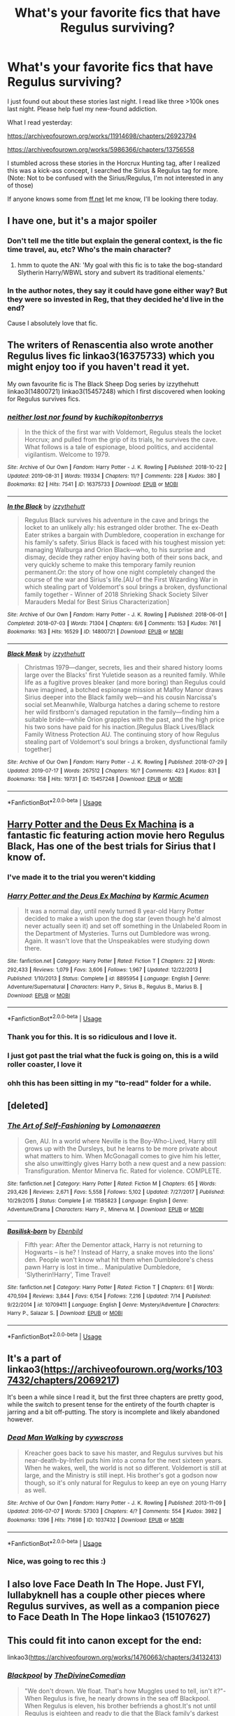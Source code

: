 #+TITLE: What's your favorite fics that have Regulus surviving?

* What's your favorite fics that have Regulus surviving?
:PROPERTIES:
:Author: EpitomeOfLazy
:Score: 36
:DateUnix: 1567532060.0
:DateShort: 2019-Sep-03
:FlairText: Request
:END:
I just found out about these stories last night. I read like three >100k ones last night. Please help fuel my new-found addiction.

What I read yesterday:

[[https://archiveofourown.org/works/11914698/chapters/26923794]]

[[https://archiveofourown.org/works/5986366/chapters/13756558]]

I stumbled across these stories in the Horcrux Hunting tag, after I realized this was a kick-ass concept, I searched the Sirius & Regulus tag for more. (Note: Not to be confused with the Sirius/Regulus, I'm not interested in any of those)

If anyone knows some from [[https://ff.net][ff.net]] let me know, I'll be looking there today.


** I have one, but it's a major spoiler
:PROPERTIES:
:Author: FinnD25
:Score: 13
:DateUnix: 1567532930.0
:DateShort: 2019-Sep-03
:END:

*** Don't tell me the title but explain the general context, is the fic time travel, au, etc? Who's the main character?
:PROPERTIES:
:Author: EpitomeOfLazy
:Score: 3
:DateUnix: 1567533008.0
:DateShort: 2019-Sep-03
:END:

**** hmm to quote the AN: 'My goal with this fic is to take the bog-standard Slytherin Harry/WBWL story and subvert its traditional elements.'
:PROPERTIES:
:Author: n3mosum
:Score: 6
:DateUnix: 1567536431.0
:DateShort: 2019-Sep-03
:END:


*** In the author notes, they say it could have gone either way? But they were so invested in Reg, that they decided he'd live in the end?

Cause I absolutely love that fic.
:PROPERTIES:
:Author: dratnon
:Score: 2
:DateUnix: 1567567401.0
:DateShort: 2019-Sep-04
:END:


** The writers of Renascentia also wrote another Regulus lives fic linkao3(16375733) which you might enjoy too if you haven't read it yet.

My own favourite fic is The Black Sheep Dog series by izzythehutt linkao3(14800721) linkao3(15457248) which I first discovered when looking for Regulus survives fics.
:PROPERTIES:
:Author: tsukumos
:Score: 9
:DateUnix: 1567534119.0
:DateShort: 2019-Sep-03
:END:

*** [[https://archiveofourown.org/works/16375733][*/neither lost nor found/*]] by [[https://www.archiveofourown.org/users/kuchikopi/pseuds/kuchikopi/users/tonberrys/pseuds/tonberrys][/kuchikopitonberrys/]]

#+begin_quote
  In the thick of the first war with Voldemort, Regulus steals the locket Horcrux; and pulled from the grip of its trials, he survives the cave. What follows is a tale of espionage, blood politics, and accidental vigilantism. Welcome to 1979.
#+end_quote

^{/Site/:} ^{Archive} ^{of} ^{Our} ^{Own} ^{*|*} ^{/Fandom/:} ^{Harry} ^{Potter} ^{-} ^{J.} ^{K.} ^{Rowling} ^{*|*} ^{/Published/:} ^{2018-10-22} ^{*|*} ^{/Updated/:} ^{2019-08-31} ^{*|*} ^{/Words/:} ^{119334} ^{*|*} ^{/Chapters/:} ^{11/?} ^{*|*} ^{/Comments/:} ^{228} ^{*|*} ^{/Kudos/:} ^{380} ^{*|*} ^{/Bookmarks/:} ^{82} ^{*|*} ^{/Hits/:} ^{7541} ^{*|*} ^{/ID/:} ^{16375733} ^{*|*} ^{/Download/:} ^{[[https://archiveofourown.org/downloads/16375733/neither%20lost%20nor%20found.epub?updated_at=1567344663][EPUB]]} ^{or} ^{[[https://archiveofourown.org/downloads/16375733/neither%20lost%20nor%20found.mobi?updated_at=1567344663][MOBI]]}

--------------

[[https://archiveofourown.org/works/14800721][*/In the Black/*]] by [[https://www.archiveofourown.org/users/izzythehutt/pseuds/izzythehutt][/izzythehutt/]]

#+begin_quote
  Regulus Black survives his adventure in the cave and brings the locket to an unlikely ally: his estranged older brother. The ex-Death Eater strikes a bargain with Dumbledore, cooperation in exchange for his family's safety. Sirius Black is faced with his toughest mission yet: managing Walburga and Orion Black---who, to his surprise and dismay, decide they rather enjoy having both of their sons back, and very quickly scheme to make this temporary family reunion permanent.Or: the story of how one night completely changed the course of the war and Sirius's life.[AU of the First Wizarding War in which stealing part of Voldemort's soul brings a broken, dysfunctional family together - Winner of 2018 Shrieking Shack Society Silver Marauders Medal for Best Sirius Characterization]
#+end_quote

^{/Site/:} ^{Archive} ^{of} ^{Our} ^{Own} ^{*|*} ^{/Fandom/:} ^{Harry} ^{Potter} ^{-} ^{J.} ^{K.} ^{Rowling} ^{*|*} ^{/Published/:} ^{2018-06-01} ^{*|*} ^{/Completed/:} ^{2018-07-03} ^{*|*} ^{/Words/:} ^{71304} ^{*|*} ^{/Chapters/:} ^{6/6} ^{*|*} ^{/Comments/:} ^{153} ^{*|*} ^{/Kudos/:} ^{761} ^{*|*} ^{/Bookmarks/:} ^{163} ^{*|*} ^{/Hits/:} ^{16529} ^{*|*} ^{/ID/:} ^{14800721} ^{*|*} ^{/Download/:} ^{[[https://archiveofourown.org/downloads/14800721/In%20the%20Black.epub?updated_at=1559624941][EPUB]]} ^{or} ^{[[https://archiveofourown.org/downloads/14800721/In%20the%20Black.mobi?updated_at=1559624941][MOBI]]}

--------------

[[https://archiveofourown.org/works/15457248][*/Black Mask/*]] by [[https://www.archiveofourown.org/users/izzythehutt/pseuds/izzythehutt][/izzythehutt/]]

#+begin_quote
  Christmas 1979---danger, secrets, lies and their shared history looms large over the Blacks' first Yuletide season as a reunited family. While life as a fugitive proves bleaker (and more boring) than Regulus could have imagined, a botched espionage mission at Malfoy Manor draws Sirius deeper into the Black family web---and his cousin Narcissa's social set.Meanwhile, Walburga hatches a daring scheme to restore her wild firstborn's damaged reputation in the family---finding him a suitable bride---while Orion grapples with the past, and the high price his two sons have paid for his inaction.[Regulus Black Lives/Black Family Witness Protection AU. The continuing story of how Regulus stealing part of Voldemort's soul brings a broken, dysfunctional family together]
#+end_quote

^{/Site/:} ^{Archive} ^{of} ^{Our} ^{Own} ^{*|*} ^{/Fandom/:} ^{Harry} ^{Potter} ^{-} ^{J.} ^{K.} ^{Rowling} ^{*|*} ^{/Published/:} ^{2018-07-29} ^{*|*} ^{/Updated/:} ^{2019-07-17} ^{*|*} ^{/Words/:} ^{267512} ^{*|*} ^{/Chapters/:} ^{16/?} ^{*|*} ^{/Comments/:} ^{423} ^{*|*} ^{/Kudos/:} ^{831} ^{*|*} ^{/Bookmarks/:} ^{158} ^{*|*} ^{/Hits/:} ^{19731} ^{*|*} ^{/ID/:} ^{15457248} ^{*|*} ^{/Download/:} ^{[[https://archiveofourown.org/downloads/15457248/Black%20Mask.epub?updated_at=1563344250][EPUB]]} ^{or} ^{[[https://archiveofourown.org/downloads/15457248/Black%20Mask.mobi?updated_at=1563344250][MOBI]]}

--------------

*FanfictionBot*^{2.0.0-beta} | [[https://github.com/tusing/reddit-ffn-bot/wiki/Usage][Usage]]
:PROPERTIES:
:Author: FanfictionBot
:Score: 3
:DateUnix: 1567534180.0
:DateShort: 2019-Sep-03
:END:


** [[https://www.fanfiction.net/s/8895954/1/][Harry Potter and the Deus Ex Machina]] is a fantastic fic featuring action movie hero Regulus Black, Has one of the best trials for Sirius that I know of.
:PROPERTIES:
:Author: bonsly24
:Score: 7
:DateUnix: 1567541293.0
:DateShort: 2019-Sep-04
:END:

*** I've made it to the trial you weren't kidding
:PROPERTIES:
:Author: EpitomeOfLazy
:Score: 4
:DateUnix: 1567557283.0
:DateShort: 2019-Sep-04
:END:


*** [[https://www.fanfiction.net/s/8895954/1/][*/Harry Potter and the Deus Ex Machina/*]] by [[https://www.fanfiction.net/u/2410827/Karmic-Acumen][/Karmic Acumen/]]

#+begin_quote
  It was a normal day, until newly turned 8 year-old Harry Potter decided to make a wish upon the dog star (even though he'd almost never actually seen it) and set off something in the Unlabeled Room in the Department of Mysteries. Turns out Dumbledore was wrong. Again. It wasn't love that the Unspeakables were studying down there.
#+end_quote

^{/Site/:} ^{fanfiction.net} ^{*|*} ^{/Category/:} ^{Harry} ^{Potter} ^{*|*} ^{/Rated/:} ^{Fiction} ^{T} ^{*|*} ^{/Chapters/:} ^{22} ^{*|*} ^{/Words/:} ^{292,433} ^{*|*} ^{/Reviews/:} ^{1,079} ^{*|*} ^{/Favs/:} ^{3,606} ^{*|*} ^{/Follows/:} ^{1,967} ^{*|*} ^{/Updated/:} ^{12/22/2013} ^{*|*} ^{/Published/:} ^{1/10/2013} ^{*|*} ^{/Status/:} ^{Complete} ^{*|*} ^{/id/:} ^{8895954} ^{*|*} ^{/Language/:} ^{English} ^{*|*} ^{/Genre/:} ^{Adventure/Supernatural} ^{*|*} ^{/Characters/:} ^{Harry} ^{P.,} ^{Sirius} ^{B.,} ^{Regulus} ^{B.,} ^{Marius} ^{B.} ^{*|*} ^{/Download/:} ^{[[http://www.ff2ebook.com/old/ffn-bot/index.php?id=8895954&source=ff&filetype=epub][EPUB]]} ^{or} ^{[[http://www.ff2ebook.com/old/ffn-bot/index.php?id=8895954&source=ff&filetype=mobi][MOBI]]}

--------------

*FanfictionBot*^{2.0.0-beta} | [[https://github.com/tusing/reddit-ffn-bot/wiki/Usage][Usage]]
:PROPERTIES:
:Author: FanfictionBot
:Score: 3
:DateUnix: 1567541315.0
:DateShort: 2019-Sep-04
:END:


*** Thank you for this. It is so ridiculous and I love it.
:PROPERTIES:
:Author: EpitomeOfLazy
:Score: 3
:DateUnix: 1567549485.0
:DateShort: 2019-Sep-04
:END:


*** I just got past the trial what the fuck is going on, this is a wild roller coaster, I love it
:PROPERTIES:
:Author: EpitomeOfLazy
:Score: 3
:DateUnix: 1567560845.0
:DateShort: 2019-Sep-04
:END:


*** ohh this has been sitting in my "to-read" folder for a while.
:PROPERTIES:
:Author: hjokp
:Score: 2
:DateUnix: 1570840309.0
:DateShort: 2019-Oct-12
:END:


** [deleted]
:PROPERTIES:
:Score: 5
:DateUnix: 1567533757.0
:DateShort: 2019-Sep-03
:END:

*** [[https://www.fanfiction.net/s/11585823/1/][*/The Art of Self-Fashioning/*]] by [[https://www.fanfiction.net/u/1265079/Lomonaaeren][/Lomonaaeren/]]

#+begin_quote
  Gen, AU. In a world where Neville is the Boy-Who-Lived, Harry still grows up with the Dursleys, but he learns to be more private about what matters to him. When McGonagall comes to give him his letter, she also unwittingly gives Harry both a new quest and a new passion: Transfiguration. Mentor Minerva fic. Rated for violence. COMPLETE.
#+end_quote

^{/Site/:} ^{fanfiction.net} ^{*|*} ^{/Category/:} ^{Harry} ^{Potter} ^{*|*} ^{/Rated/:} ^{Fiction} ^{M} ^{*|*} ^{/Chapters/:} ^{65} ^{*|*} ^{/Words/:} ^{293,426} ^{*|*} ^{/Reviews/:} ^{2,671} ^{*|*} ^{/Favs/:} ^{5,558} ^{*|*} ^{/Follows/:} ^{5,102} ^{*|*} ^{/Updated/:} ^{7/27/2017} ^{*|*} ^{/Published/:} ^{10/29/2015} ^{*|*} ^{/Status/:} ^{Complete} ^{*|*} ^{/id/:} ^{11585823} ^{*|*} ^{/Language/:} ^{English} ^{*|*} ^{/Genre/:} ^{Adventure/Drama} ^{*|*} ^{/Characters/:} ^{Harry} ^{P.,} ^{Minerva} ^{M.} ^{*|*} ^{/Download/:} ^{[[http://www.ff2ebook.com/old/ffn-bot/index.php?id=11585823&source=ff&filetype=epub][EPUB]]} ^{or} ^{[[http://www.ff2ebook.com/old/ffn-bot/index.php?id=11585823&source=ff&filetype=mobi][MOBI]]}

--------------

[[https://www.fanfiction.net/s/10709411/1/][*/Basilisk-born/*]] by [[https://www.fanfiction.net/u/4707996/Ebenbild][/Ebenbild/]]

#+begin_quote
  Fifth year: After the Dementor attack, Harry is not returning to Hogwarts -- is he? ! Instead of Harry, a snake moves into the lions' den. People won't know what hit them when Dumbledore's chess pawn Harry is lost in time... Manipulative Dumbledore, 'Slytherin!Harry', Time Travel!
#+end_quote

^{/Site/:} ^{fanfiction.net} ^{*|*} ^{/Category/:} ^{Harry} ^{Potter} ^{*|*} ^{/Rated/:} ^{Fiction} ^{T} ^{*|*} ^{/Chapters/:} ^{61} ^{*|*} ^{/Words/:} ^{470,594} ^{*|*} ^{/Reviews/:} ^{3,844} ^{*|*} ^{/Favs/:} ^{6,154} ^{*|*} ^{/Follows/:} ^{7,216} ^{*|*} ^{/Updated/:} ^{7/14} ^{*|*} ^{/Published/:} ^{9/22/2014} ^{*|*} ^{/id/:} ^{10709411} ^{*|*} ^{/Language/:} ^{English} ^{*|*} ^{/Genre/:} ^{Mystery/Adventure} ^{*|*} ^{/Characters/:} ^{Harry} ^{P.,} ^{Salazar} ^{S.} ^{*|*} ^{/Download/:} ^{[[http://www.ff2ebook.com/old/ffn-bot/index.php?id=10709411&source=ff&filetype=epub][EPUB]]} ^{or} ^{[[http://www.ff2ebook.com/old/ffn-bot/index.php?id=10709411&source=ff&filetype=mobi][MOBI]]}

--------------

*FanfictionBot*^{2.0.0-beta} | [[https://github.com/tusing/reddit-ffn-bot/wiki/Usage][Usage]]
:PROPERTIES:
:Author: FanfictionBot
:Score: 1
:DateUnix: 1567533777.0
:DateShort: 2019-Sep-03
:END:


** It's a part of linkao3([[https://archiveofourown.org/works/1037432/chapters/2069217]])

It's been a while since I read it, but the first three chapters are pretty good, while the switch to present tense for the entirety of the fourth chapter is jarring and a bit off-putting. The story is incomplete and likely abandoned however.
:PROPERTIES:
:Score: 6
:DateUnix: 1567545038.0
:DateShort: 2019-Sep-04
:END:

*** [[https://archiveofourown.org/works/1037432][*/Dead Man Walking/*]] by [[https://www.archiveofourown.org/users/cywscross/pseuds/cywscross][/cywscross/]]

#+begin_quote
  Kreacher goes back to save his master, and Regulus survives but his near-death-by-Inferi puts him into a coma for the next sixteen years. When he wakes, well, the world is not so different. Voldemort is still at large, and the Ministry is still inept. His brother's got a godson now though, so it's only natural for Regulus to keep an eye on young Harry as well.
#+end_quote

^{/Site/:} ^{Archive} ^{of} ^{Our} ^{Own} ^{*|*} ^{/Fandom/:} ^{Harry} ^{Potter} ^{-} ^{J.} ^{K.} ^{Rowling} ^{*|*} ^{/Published/:} ^{2013-11-09} ^{*|*} ^{/Updated/:} ^{2016-07-07} ^{*|*} ^{/Words/:} ^{57303} ^{*|*} ^{/Chapters/:} ^{4/?} ^{*|*} ^{/Comments/:} ^{554} ^{*|*} ^{/Kudos/:} ^{3982} ^{*|*} ^{/Bookmarks/:} ^{1396} ^{*|*} ^{/Hits/:} ^{71698} ^{*|*} ^{/ID/:} ^{1037432} ^{*|*} ^{/Download/:} ^{[[https://archiveofourown.org/downloads/1037432/Dead%20Man%20Walking.epub?updated_at=1553855826][EPUB]]} ^{or} ^{[[https://archiveofourown.org/downloads/1037432/Dead%20Man%20Walking.mobi?updated_at=1553855826][MOBI]]}

--------------

*FanfictionBot*^{2.0.0-beta} | [[https://github.com/tusing/reddit-ffn-bot/wiki/Usage][Usage]]
:PROPERTIES:
:Author: FanfictionBot
:Score: 2
:DateUnix: 1567545057.0
:DateShort: 2019-Sep-04
:END:


*** Nice, was going to rec this :)
:PROPERTIES:
:Author: LiriStorm
:Score: 2
:DateUnix: 1567557380.0
:DateShort: 2019-Sep-04
:END:


** I also love Face Death In The Hope. Just FYI, lullabyknell has a couple other pieces where Regulus survives, as well as a companion piece to Face Death In The Hope linkao3 (15107627)
:PROPERTIES:
:Author: ATRDCI
:Score: 5
:DateUnix: 1567547133.0
:DateShort: 2019-Sep-04
:END:


** This could fit into canon except for the end:

linkao3([[https://archiveofourown.org/works/14760663/chapters/34132413]])
:PROPERTIES:
:Author: MTheLoud
:Score: 3
:DateUnix: 1567550302.0
:DateShort: 2019-Sep-04
:END:

*** [[https://archiveofourown.org/works/14760663][*/Blackpool/*]] by [[https://www.archiveofourown.org/users/TheDivineComedian/pseuds/TheDivineComedian][/TheDivineComedian/]]

#+begin_quote
  "We don't drown. We float. That's how Muggles used to tell, isn't it?"-When Regulus is five, he nearly drowns in the sea off Blackpool. When Regulus is eleven, his brother befriends a ghost.It's not until Regulus is eighteen and ready to die that the Black family's darkest secret finally unravels. It might, perhaps, change everything.(A coming-of-age story with mind magic, star charting, pink petit-fours, two diaries, and a ghost.)[Edit: SPOILERS in the comments.]
#+end_quote

^{/Site/:} ^{Archive} ^{of} ^{Our} ^{Own} ^{*|*} ^{/Fandom/:} ^{Harry} ^{Potter} ^{-} ^{J.} ^{K.} ^{Rowling} ^{*|*} ^{/Published/:} ^{2018-05-26} ^{*|*} ^{/Completed/:} ^{2018-07-21} ^{*|*} ^{/Words/:} ^{63190} ^{*|*} ^{/Chapters/:} ^{9/9} ^{*|*} ^{/Comments/:} ^{511} ^{*|*} ^{/Kudos/:} ^{540} ^{*|*} ^{/Bookmarks/:} ^{209} ^{*|*} ^{/Hits/:} ^{8470} ^{*|*} ^{/ID/:} ^{14760663} ^{*|*} ^{/Download/:} ^{[[https://archiveofourown.org/downloads/14760663/Blackpool.epub?updated_at=1543359733][EPUB]]} ^{or} ^{[[https://archiveofourown.org/downloads/14760663/Blackpool.mobi?updated_at=1543359733][MOBI]]}

--------------

*FanfictionBot*^{2.0.0-beta} | [[https://github.com/tusing/reddit-ffn-bot/wiki/Usage][Usage]]
:PROPERTIES:
:Author: FanfictionBot
:Score: 2
:DateUnix: 1567550318.0
:DateShort: 2019-Sep-04
:END:


** Regulas pops up in [[https://www.fanfiction.net/s/8897431/1/Child-of-the-Storm][Child Of The Storm]], although he is under a different name at first (and he is a secondary character, although an important one).

There are a few clues scattered for the keen of eye/paranoid to see, but the actual reveal probably qualifies as a wham! moment.
:PROPERTIES:
:Author: BeardInTheDark
:Score: 3
:DateUnix: 1567538839.0
:DateShort: 2019-Sep-03
:END:


** Spoiler that Regulus lives in this Hermione-centric story, set immediately after the events in Deathly Hallows, but it's a big part of the story and one of the more creative ways I've seen Regulus surviving. Presque Toujours Pur by ShayaLonnie [[https://www.fanfiction.net/s/11153333/1/Presque-Toujours-Pur]]
:PROPERTIES:
:Author: alephnumber
:Score: 2
:DateUnix: 1567552137.0
:DateShort: 2019-Sep-04
:END:


** Thank you for this! Regulus is definitely my pet character and I rarely find good fics with him.
:PROPERTIES:
:Author: sillystringal
:Score: 2
:DateUnix: 1567653164.0
:DateShort: 2019-Sep-05
:END:


** linkffn(on the wings of a phoenix by makoyi). my overall favorite story, even though it really isn't that good
:PROPERTIES:
:Author: Lord_Anarchy
:Score: 1
:DateUnix: 1567535352.0
:DateShort: 2019-Sep-03
:END:

*** [[https://www.fanfiction.net/s/3000137/1/][*/On the Wings of a Phoenix/*]] by [[https://www.fanfiction.net/u/944495/makoyi][/makoyi/]]

#+begin_quote
  AU, where nothing as simple as good vs. evil. A summer spent trapped in Number 4 and barred from contact with his friends leads to Harry accepting an offer to correspond with a Death Eater. The consequences of thinking for oneself are far reaching.
#+end_quote

^{/Site/:} ^{fanfiction.net} ^{*|*} ^{/Category/:} ^{Harry} ^{Potter} ^{*|*} ^{/Rated/:} ^{Fiction} ^{T} ^{*|*} ^{/Chapters/:} ^{35} ^{*|*} ^{/Words/:} ^{133,904} ^{*|*} ^{/Reviews/:} ^{987} ^{*|*} ^{/Favs/:} ^{2,015} ^{*|*} ^{/Follows/:} ^{1,982} ^{*|*} ^{/Updated/:} ^{7/1/2008} ^{*|*} ^{/Published/:} ^{6/19/2006} ^{*|*} ^{/id/:} ^{3000137} ^{*|*} ^{/Language/:} ^{English} ^{*|*} ^{/Characters/:} ^{Harry} ^{P.,} ^{Albus} ^{D.} ^{*|*} ^{/Download/:} ^{[[http://www.ff2ebook.com/old/ffn-bot/index.php?id=3000137&source=ff&filetype=epub][EPUB]]} ^{or} ^{[[http://www.ff2ebook.com/old/ffn-bot/index.php?id=3000137&source=ff&filetype=mobi][MOBI]]}

--------------

*FanfictionBot*^{2.0.0-beta} | [[https://github.com/tusing/reddit-ffn-bot/wiki/Usage][Usage]]
:PROPERTIES:
:Author: FanfictionBot
:Score: 1
:DateUnix: 1567535412.0
:DateShort: 2019-Sep-03
:END:


** I quite like [[https://www.fanfiction.net/s/12473874/1/Things-in-Common][Things in Common]] linkffn(12473874). I mean, it does have some issues and Regulus being alive really isn't a major focus (and tbh it's not quite clear to me how he even survived / why he changed his actions from canon.) but hey, I found the relationship between Tom and Ginny (not in a romantic way) really interesting. I certainly haven't read another story with diary!Tom being handled as he is in here. :)

Besides that I only have some time travel stories that have Regulus in a more central role though - but obviously they are set before there is anything he can survive, so I'm not sure if they count.
:PROPERTIES:
:Author: SilentLluvia
:Score: 1
:DateUnix: 1567542543.0
:DateShort: 2019-Sep-04
:END:

*** [[https://www.fanfiction.net/s/12473874/1/][*/Things in Common/*]] by [[https://www.fanfiction.net/u/4314892/Colubrina][/Colubrina/]]

#+begin_quote
  Ginny's resentment at her family's poverty explodes while shopping for school supplies. Under the cover of her mother's embarrassment, Lucius Malfoy slips a diary into her cauldron and suggests she'd be welcome in his home. Throw in a sorting into Slytherin and let the dark games begin. Slytherin!Ginny, Dark!Ginny, AU. COMPLETE.
#+end_quote

^{/Site/:} ^{fanfiction.net} ^{*|*} ^{/Category/:} ^{Harry} ^{Potter} ^{*|*} ^{/Rated/:} ^{Fiction} ^{T} ^{*|*} ^{/Chapters/:} ^{63} ^{*|*} ^{/Words/:} ^{75,851} ^{*|*} ^{/Reviews/:} ^{3,341} ^{*|*} ^{/Favs/:} ^{1,377} ^{*|*} ^{/Follows/:} ^{1,403} ^{*|*} ^{/Updated/:} ^{8/27/2018} ^{*|*} ^{/Published/:} ^{5/3/2017} ^{*|*} ^{/Status/:} ^{Complete} ^{*|*} ^{/id/:} ^{12473874} ^{*|*} ^{/Language/:} ^{English} ^{*|*} ^{/Genre/:} ^{Romance} ^{*|*} ^{/Characters/:} ^{Draco} ^{M.,} ^{Ginny} ^{W.,} ^{Tom} ^{R.} ^{Jr.} ^{*|*} ^{/Download/:} ^{[[http://www.ff2ebook.com/old/ffn-bot/index.php?id=12473874&source=ff&filetype=epub][EPUB]]} ^{or} ^{[[http://www.ff2ebook.com/old/ffn-bot/index.php?id=12473874&source=ff&filetype=mobi][MOBI]]}

--------------

*FanfictionBot*^{2.0.0-beta} | [[https://github.com/tusing/reddit-ffn-bot/wiki/Usage][Usage]]
:PROPERTIES:
:Author: FanfictionBot
:Score: 1
:DateUnix: 1567542601.0
:DateShort: 2019-Sep-04
:END:


** Basilisk Born
:PROPERTIES:
:Score: 1
:DateUnix: 1567590276.0
:DateShort: 2019-Sep-04
:END:


** Harry is partially raised by Regulus in this one

[[https://archiveofourown.org/works/19252408][Veritas vos Liberabit]]
:PROPERTIES:
:Author: Jekib110
:Score: 1
:DateUnix: 1571339674.0
:DateShort: 2019-Oct-17
:END:
